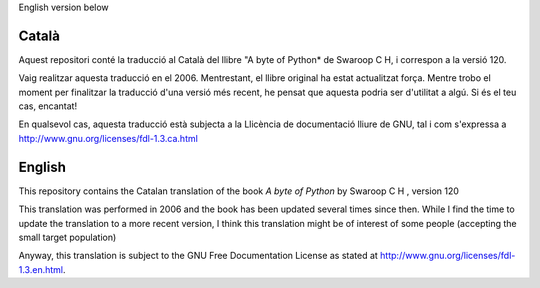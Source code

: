 English version below

Català
------

Aquest repositori conté la traducció al Català del llibre "A byte of
Python* de Swaroop C H, i correspon a la versió 120.

Vaig realitzar aquesta traducció en el 2006. Mentrestant, el llibre
original ha estat actualitzat força. Mentre trobo el moment per
finalitzar la traducció d'una versió més recent, he pensat que aquesta
podria ser d'utilitat a algú. Si és el teu cas, encantat!

En qualsevol cas, aquesta traducció està subjecta a la Llicència de
documentació lliure de GNU, tal i com s'expressa a
http://www.gnu.org/licenses/fdl-1.3.ca.html


English
-------

This repository contains the Catalan translation of the
book *A byte of Python* by Swaroop C H , version 120

This translation was performed in 2006 and the book has been updated
several times since then. While I find the time to update the
translation to a more recent version, I think this translation might
be of interest of some people (accepting the small target population)

Anyway, this translation is subject to the GNU Free Documentation
License as stated at http://www.gnu.org/licenses/fdl-1.3.en.html.


